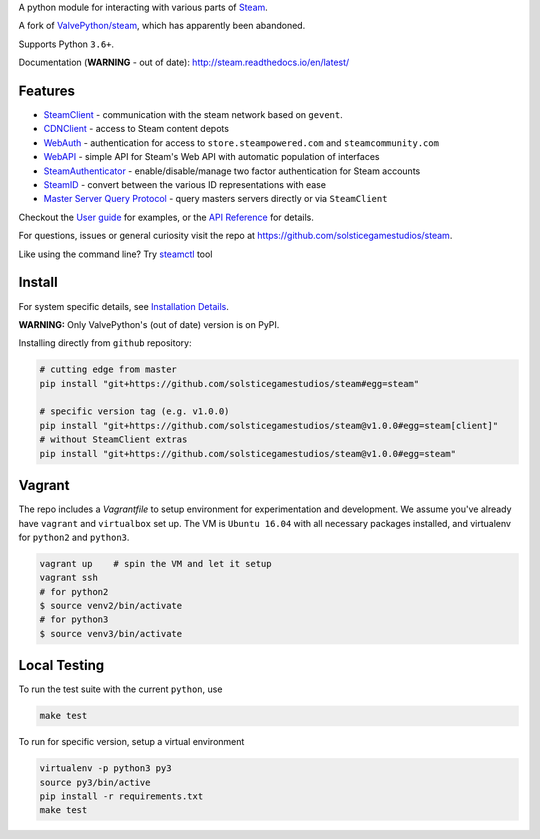A python module for interacting with various parts of Steam_.

A fork of `ValvePython/steam <https://github.com/ValvePython/steam>`_, which has apparently been abandoned.

Supports Python ``3.6+``.

Documentation (**WARNING** - out of date): http://steam.readthedocs.io/en/latest/

Features
--------

* `SteamClient <http://steam.readthedocs.io/en/latest/api/steam.client.html>`_ - communication with the steam network based on ``gevent``.
* `CDNClient <http://steam.readthedocs.io/en/latest/api/steam.client.cdn.html>`_ - access to Steam content depots
* `WebAuth <http://steam.readthedocs.io/en/latest/api/steam.webauth.html>`_ - authentication for access to ``store.steampowered.com`` and ``steamcommunity.com``
* `WebAPI <http://steam.readthedocs.io/en/latest/api/steam.webapi.html>`_ - simple API for Steam's Web API with automatic population of interfaces
* `SteamAuthenticator <http://steam.readthedocs.io/en/latest/api/steam.guard.html>`_ - enable/disable/manage two factor authentication for Steam accounts
* `SteamID <http://steam.readthedocs.io/en/latest/api/steam.steamid.html>`_  - convert between the various ID representations with ease
* `Master Server Query Protocol <https://steam.readthedocs.io/en/latest/api/steam.game_servers.html>`_ - query masters servers directly or via ``SteamClient``

Checkout the `User guide <http://steam.readthedocs.io/en/latest/user_guide.html>`_ for examples,
or the `API Reference <http://steam.readthedocs.io/en/latest/api/steam.html>`_ for details.

For questions, issues or general curiosity visit the repo at `https://github.com/solsticegamestudios/steam <https://github.com/solsticegamestudios/steam>`_.

Like using the command line? Try `steamctl <https://github.com/ValvePython/steamctl>`_ tool

Install
-------

For system specific details, see `Installation Details <http://steam.readthedocs.io/en/latest/install.html>`_.

**WARNING:** Only ValvePython's (out of date) version is on PyPI.

Installing directly from ``github`` repository:

.. code:: bash

    # cutting edge from master
    pip install "git+https://github.com/solsticegamestudios/steam#egg=steam"

    # specific version tag (e.g. v1.0.0)
    pip install "git+https://github.com/solsticegamestudios/steam@v1.0.0#egg=steam[client]"
    # without SteamClient extras
    pip install "git+https://github.com/solsticegamestudios/steam@v1.0.0#egg=steam"

Vagrant
-------

The repo includes a `Vagrantfile` to setup environment for experimentation and development.
We assume you've already have ``vagrant`` and ``virtualbox`` set up.
The VM is ``Ubuntu 16.04`` with all necessary packages installed, and virtualenv for ``python2`` and ``python3``.


.. code:: bash

    vagrant up    # spin the VM and let it setup
    vagrant ssh
    # for python2
    $ source venv2/bin/activate
    # for python3
    $ source venv3/bin/activate



Local Testing
-------------

To run the test suite with the current ``python``, use

.. code:: bash

    make test

To run for specific version, setup a virtual environment

.. code:: bash

    virtualenv -p python3 py3
    source py3/bin/active
    pip install -r requirements.txt
    make test


.. _Steam: https://store.steampowered.com/
